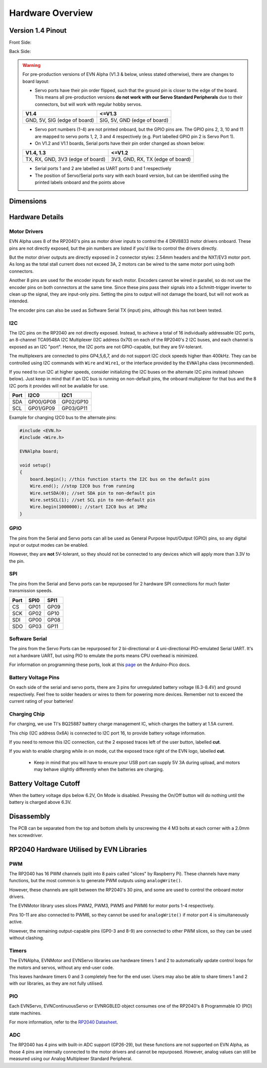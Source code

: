 Hardware Overview
=================

Version 1.4 Pinout
--------------------
Front Side:

.. image:: ../images/v1_4_pt1.svg

Back Side:

.. image:: ../images/v1_4_pt2.svg

.. warning::
    For pre-production versions of EVN Alpha (V1.3 & below, unless stated otherwise), there are changes to board layout:

    * Servo ports have their pin order flipped, such that the ground pin is closer to the edge of the board. This means all pre-production versions **do not work with our Servo Standard Peripherals** due to their connectors, but will work with regular hobby servos.
    ============================  ============================
    V1.4                          <=V1.3
    ============================  ============================
    GND, 5V, SIG (edge of board)  SIG, 5V, GND (edge of board)
    ============================  ============================

    * Servo port numbers (1-4) are not printed onboard, but the GPIO pins are. The GPIO pins 2, 3, 10 and 11 are mapped to servo ports 1, 2, 3 and 4 respectively (e.g. Port labelled GPIO pin 2 is Servo Port 1).

    * On V1.2 and V1.1 boards, Serial ports have their pin order changed as shown below:
    ================================  ================================
    V1.4,  1.3                        <=V1.2
    ================================  ================================
    TX, RX, GND, 3V3 (edge of board)  3V3, GND, RX, TX (edge of board)
    ================================  ================================

    * Serial ports 1 and 2 are labelled as UART ports 0 and 1 respectively

    * The position of Servo/Serial ports vary with each board version, but can be identified using the printed labels onboard and the points above

Dimensions
----------

.. image:: ../images/v1_4_dimension.svg

Hardware Details
----------------

Motor Drivers
"""""""""""""
EVN Alpha uses 8 of the RP2040's pins as motor driver inputs to control the 4 DRV8833 motor drivers onboard. These pins are not directly exposed, 
but the pin numbers are listed if you'd like to control the drivers directly.


But the motor driver outputs are directly exposed in 2 connector styles: 2.54mm headers and the NXT/EV3 motor port. As long as the total stall current does not exceed 3A, 
2 motors can be wired to the same motor port using both connectors.


Another 8 pins are used for the encoder inputs for each motor. Encoders cannot be wired in parallel, so do not use the encoder pins on both connectors at the same time. 
Since these pins pass their signals into a Schmitt-trigger inverter to clean up the signal, they are input-only pins. Setting the pins to output will not damage the board, but will not work as intended.


The encoder pins can also be used as Software Serial TX (input) pins, although this has not been tested.

I2C
"""
The I2C pins on the RP2040 are not directly exposed. Instead, to achieve a total of 16 individually addressable I2C ports, an 8-channel TCA9548A I2C Multiplexer (I2C address 0x70)
on each of the RP2040's 2 I2C buses, and each channel is exposed as an I2C "port". Hence, the I2C ports are not GPIO-capable, but they are 5V-tolerant. 


The multiplexers are connected to pins GP4,5,6,7, and do not support I2C clock speeds higher than 400kHz.
They can be controlled using I2C commands with ``Wire`` and ``Wire1``, or the interface provided by the ``EVNAlpha`` class (recommended).


If you need to run I2C at higher speeds, consider initializing the I2C buses on the alternate I2C pins instead (shown below). 
Just keep in mind that if an I2C bus is running on non-default pins, the onboard multiplexer for that bus and the 8 I2C ports it provides will not be available for use.


====  =========  =========
Port  I2C0       I2C1
====  =========  =========
SDA   GP00/GP08  GP02/GP10
SCL   GP01/GP09  GP03/GP11
====  =========  =========

Example for changing I2C0 bus to the alternate pins:

.. code-block:: c++

    #include <EVN.h>
    #include <Wire.h>

    EVNAlpha board;

    void setup()
    {
        board.begin(); //this function starts the I2C bus on the default pins
        Wire.end(); //stop I2C0 bus from running
        Wire.setSDA(0); //set SDA pin to non-default pin
        Wire.setSCL(1); //set SCL pin to non-default pin
        Wire.begin(1000000); //start I2C0 bus at 1Mhz
    }

GPIO
""""
The pins from the Serial and Servo ports can all be used as General Purpose Input/Output (GPIO) pins,
so any digital input or output modes can be enabled.

However, they are **not** 5V-tolerant, so they should not be connected to any devices which will apply more than 3.3V to the pin.

SPI
"""
The pins from the Serial and Servo ports can be repurposed for 2 hardware SPI connections for much faster transmission speeds.

====  ====  ====
Port  SPI0  SPI1
====  ====  ====
CS    GP01  GP09
SCK   GP02  GP10
SDI   GP00  GP08
SDO   GP03  GP11 
====  ====  ====

Software Serial
"""""""""""""""
The pins from the Servo Ports can be repurposed for 2 bi-directional or 4 uni-directional PIO-emulated Serial UART. It's not a hardware UART, 
but using PIO to emulate the ports means CPU overhead is minimized.

For information on programming these ports, look at this `page`_ on the Arduino-Pico docs.

Battery Voltage Pins
""""""""""""""""""""
On each side of the serial and servo ports, there are 3 pins for unregulated battery voltage (6.3-8.4V) and ground respectively. 
Feel free to solder headers or wires to them for powering more devices. Remember not to exceed the current rating of your batteries!

Charging Chip
"""""""""""""
For charging, we use TI's BQ25887 battery charge management IC, which charges the battery at 1.5A current.

This chip (I2C address 0x6A) is connected to I2C port 16, to provide battery voltage information.

If you need to remove this I2C connection, cut the 2 exposed traces left of the user button, labelled **cut**.

If you wish to enable charging while in on mode, cut the exposed trace right of the EVN logo, labelled **cut**.

    * Keep in mind that you will have to ensure your USB port can supply 5V 3A during upload, and motors may behave slightly differently when the batteries are charging.

Battery Voltage Cutoff
----------------------

When the battery voltage dips below 6.2V, On Mode is disabled. Pressing the On/Off button will do nothing until the battery is charged above 6.3V.

Disassembly
-----------

The PCB can be separated from the top and bottom shells by unscrewing the 4 M3 bolts at each corner with a 2.0mm hex screwdriver.


RP2040 Hardware Utilised by EVN Libraries
-----------------------------------------

PWM
""""

The RP2040 has 16 PWM channels (split into 8 pairs called "slices" by Raspberry Pi). These channels have many functions, but the most common is to generate PWM outputs using ``analogWrite()``.

However, these channels are split between the RP2040's 30 pins, and some are used to control the onboard motor drivers.

The EVNMotor library uses slices PWM2, PWM3, PWM5 and PWM6 for motor ports 1-4 respectively.

Pins 10-11 are also connected to PWM6, so they cannot be used for ``analogWrite()`` if motor port 4 is simultaneously active.

However, the remaining output-capable pins (GP0-3 and 8-9) are connected to other PWM slices, so they can be used without clashing.

Timers
""""""

The EVNAlpha, EVNMotor and EVNServo libraries use hardware timers 1 and 2 to automatically update control loops for the motors and servos, without any end-user code.

This leaves hardware timers 0 and 3 completely free for the end user. Users may also be able to share timers 1 and 2 with our libraries, as they are not fully utilised.

PIO
""""

Each EVNServo, EVNContinuousServo or EVNRGBLED object consumes one of the RP2040's 8 Programmable IO (PIO) state machines.

For more information, refer to the `RP2040 Datasheet`_.

.. _page: https://arduino-pico.readthedocs.io/en/latest/piouart.html
.. _RP2040 Datasheet: https://datasheets.raspberrypi.com/rp2040/rp2040-datasheet.pdf

ADC
""""
The RP2040 has 4 pins with built-in ADC support (GP26-29), but these functions are not supported on EVN Alpha, as those 4 pins are internally connected to the motor drivers and cannot be repurposed.
However, analog values can still be measured using our Analog Multiplexer Standard Peripheral.
